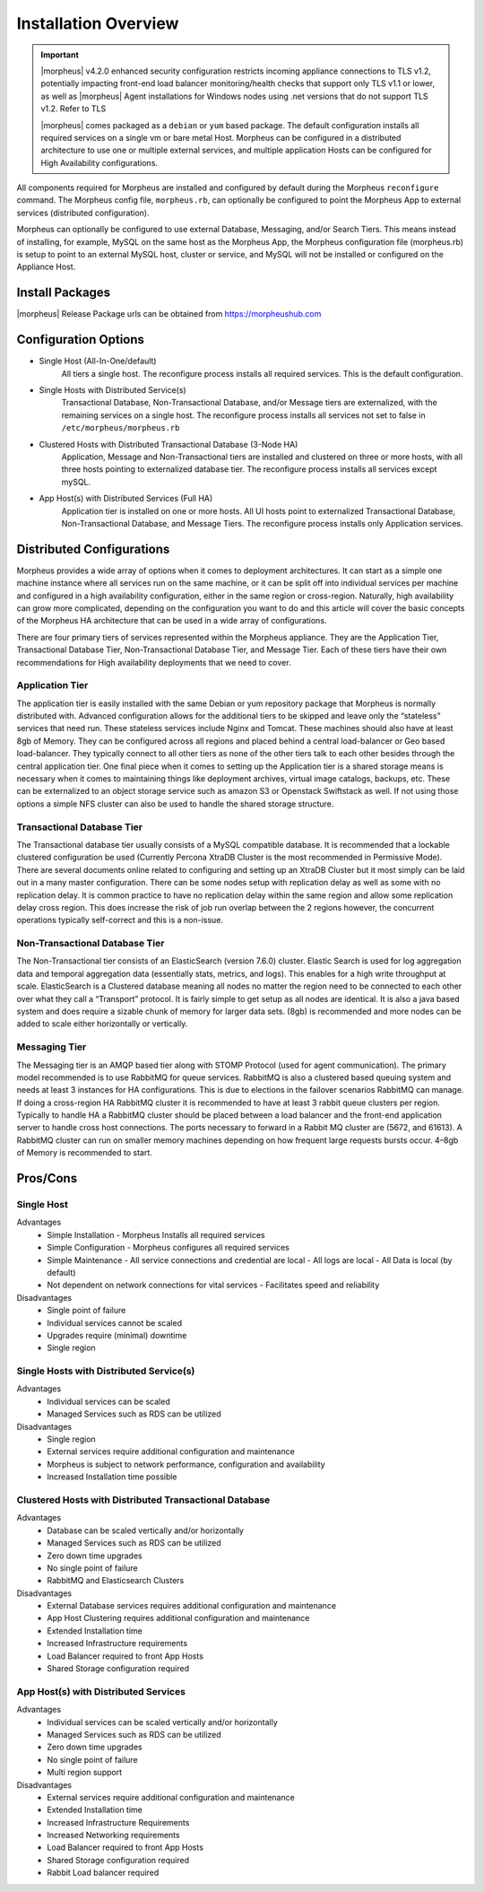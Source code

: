 Installation Overview
---------------------

.. important:: |morpheus| v4.2.0 enhanced security configuration restricts incoming appliance connections to TLS v1.2, potentially impacting front-end load balancer monitoring/health checks that support only TLS v1.1 or lower, as well as |morpheus| Agent installations for Windows nodes using .net versions that do not support TLS v1.2. Refer to TLS

	|morpheus| comes packaged as a ``debian`` or ``yum`` based package. The default configuration installs all required services on a single vm or bare metal Host. Morpheus can be configured in a distributed architecture to use one or multiple external services, and multiple application Hosts can be configured for High Availability configurations.

All components required for Morpheus are installed and configured by default during the Morpheus ``reconfigure`` command. The Morpheus config file, ``morpheus.rb``, can optionally be configured to point the Morpheus App to external services (distributed configuration).

Morpheus can optionally be configured to use external Database, Messaging, and/or Search Tiers. This means instead of installing, for example, MySQL on the same host as the Morpheus App, the Morpheus configuration file (morpheus.rb) is setup to point to an external MySQL host, cluster or service, and MySQL will not be installed or configured on the Appliance Host.

Install Packages
^^^^^^^^^^^^^^^^

|morpheus| Release Package urls can be obtained from `https://morpheushub.com <https://morpheushub.com>`_

Configuration Options
^^^^^^^^^^^^^^^^^^^^^

- Single Host (All-In-One/default)
   All tiers a single host. The reconfigure process installs all required services. This is the default configuration.
- Single Hosts with Distributed Service(s)
   Transactional Database, Non-Transactional Database, and/or Message tiers are externalized, with the remaining services on a single host. The reconfigure process installs all services not set to false in ``/etc/morpheus/morpheus.rb``
- Clustered Hosts with Distributed Transactional Database (3-Node HA)
   Application, Message and Non-Transactional tiers are installed and clustered on three or more hosts, with all three hosts pointing to externalized database tier. The reconfigure process installs all services except mySQL.
- App Host(s) with Distributed Services (Full HA)
   Application tier is installed on one or more hosts. All UI hosts point to externalized Transactional Database, Non-Transactional Database, and Message Tiers. The reconfigure process installs only Application services.

Distributed Configurations
^^^^^^^^^^^^^^^^^^^^^^^^^^

Morpheus provides a wide array of options when it comes to deployment architectures. It can start as a simple one machine instance where all services run on the same machine, or it can be split off into individual services per machine and configured in a high availability configuration, either in the same region or cross-region. Naturally, high availability can grow more complicated, depending on the configuration you want to do and this article will cover the basic concepts of the Morpheus HA architecture that can be used in a wide array of configurations. 

There are four primary tiers of services represented within the Morpheus appliance. They are the Application Tier, Transactional Database Tier, Non-Transactional Database Tier, and Message Tier. Each of these tiers have their own recommendations for High availability deployments that we need to cover.

Application Tier
`````````````````
The application tier is easily installed with the same Debian or yum repository package that Morpheus is normally distributed with. Advanced configuration allows for the additional tiers to be skipped and leave only the “stateless” services that need run. These stateless services include Nginx and Tomcat. These machines should also have at least 8gb of Memory. They can be configured across all regions and placed behind a central load-balancer or Geo based load-balancer. They typically connect to all other tiers as none of the other tiers talk to each other besides through the central application tier. One final piece when it comes to setting up the Application tier is a shared storage means is necessary when it comes to maintaining things like deployment archives, virtual image catalogs, backups, etc. These can be externalized to an object storage service such as amazon S3 or Openstack Swiftstack as well. If not using those options a simple NFS cluster can also be used to handle the shared storage structure.

Transactional Database Tier
````````````````````````````
The Transactional database tier usually consists of a MySQL compatible database. It is recommended that a lockable clustered configuration be used (Currently Percona XtraDB Cluster is the most recommended in Permissive Mode). There are several documents online related to configuring and setting up an XtraDB Cluster but it most simply can be laid out in a many master configuration. There can be some nodes setup with replication delay as well as some with no replication delay. It is common practice to have no replication delay within the same region and allow some replication delay cross region. This does increase the risk of job run overlap between the 2 regions however, the concurrent operations typically self-correct and this is a non-issue.

Non-Transactional Database Tier
```````````````````````````````
The Non-Transactional tier consists of an ElasticSearch (version 7.6.0) cluster. Elastic Search is used for log aggregation data and temporal aggregation data (essentially stats, metrics, and logs). This enables for a high write throughput at scale. ElasticSearch is a Clustered database meaning all nodes no matter the region need to be connected to each other over what they call a “Transport” protocol. It is fairly simple to get setup as all nodes are identical. It is also a java based system and does require a sizable chunk of memory for larger data sets. (8gb) is recommended and more nodes can be added to scale either horizontally or vertically.

Messaging Tier
``````````````
The Messaging tier is an AMQP based tier along with STOMP Protocol (used for agent communication). The primary model recommended is to use RabbitMQ for queue services. RabbitMQ is also a clustered based queuing system and needs at least 3 instances for HA configurations. This is due to elections in the failover scenarios RabbitMQ can manage. If doing a cross-region HA RabbitMQ cluster it is recommended to have at least 3 rabbit queue clusters per region. Typically to handle HA a RabbitMQ cluster should be placed between a load balancer and the front-end application server to handle cross host connections. The ports necessary to forward in a Rabbit MQ cluster are (5672, and 61613). A RabbitMQ cluster can run on smaller memory machines depending on how frequent large requests bursts occur. 4–8gb of Memory is recommended to start.

Pros/Cons
^^^^^^^^^
Single Host
```````````
Advantages
 - Simple Installation
   - Morpheus Installs all required services
 - Simple Configuration
   - Morpheus configures all required services
 - Simple Maintenance
   - All service connections and credential are local
   - All logs are local
   - All Data is local (by default)
 - Not dependent on network connections for vital services
   - Facilitates speed and reliability
Disadvantages
   - Single point of failure
   - Individual services cannot be scaled
   - Upgrades require (minimal) downtime
   - Single region

Single Hosts with Distributed Service(s)
````````````````````````````````````````
Advantages
 - Individual services can be scaled
 - Managed Services such as RDS can be utilized
Disadvantages
 - Single region
 - External services require additional configuration and maintenance
 - Morpheus is subject to network performance, configuration and availability
 - Increased Installation time possible

Clustered Hosts with Distributed Transactional Database
```````````````````````````````````````````````````````
Advantages
 - Database can be scaled vertically and/or horizontally
 - Managed Services such as RDS can be utilized
 - Zero down time upgrades
 - No single point of failure
 - RabbitMQ and Elasticsearch Clusters
Disadvantages
 - External Database services requires additional configuration and maintenance
 - App Host Clustering requires additional configuration and maintenance
 - Extended Installation time
 - Increased Infrastructure requirements
 - Load Balancer required to front App Hosts
 - Shared Storage configuration required

App Host(s) with Distributed Services
`````````````````````````````````````
Advantages
 - Individual services can be scaled vertically and/or horizontally
 - Managed Services such as RDS can be utilized
 - Zero down time upgrades
 - No single point of failure
 - Multi region support
Disadvantages
 - External services require additional configuration and maintenance
 - Extended Installation time
 - Increased Infrastructure Requirements
 - Increased Networking requirements
 - Load Balancer required to front App Hosts
 - Shared Storage configuration required
 - Rabbit Load balancer required
